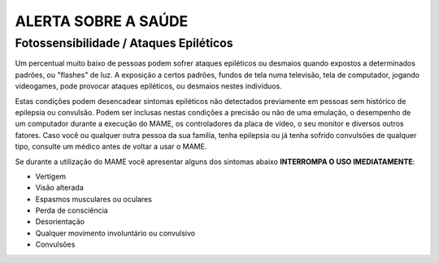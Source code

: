 ALERTA SOBRE A SAÚDE
====================

Fotossensibilidade / Ataques Epiléticos
---------------------------------------

Um percentual muito baixo de pessoas podem sofrer ataques epiléticos ou
desmaios quando expostos a determinados padrões, ou "flashes" de luz. A
exposição a certos padrões, fundos de tela numa televisão, tela de
computador, jogando videogames, pode provocar ataques epiléticos, ou
desmaios nestes indivíduos.

Estas condições podem desencadear sintomas epiléticos não detectados
previamente em pessoas sem histórico de epilepsia ou convulsão. Podem
ser inclusas nestas condições a precisão ou não de uma emulação, o
desempenho de um computador durante a execução do MAME, os controladores
da placa de vídeo, o seu monitor e diversos outros fatores. Caso você
ou qualquer outra pessoa da sua família, tenha epilepsia ou já tenha
sofrido convulsões de qualquer tipo, consulte um médico antes de voltar
a usar o MAME.

Se durante a utilização do MAME você apresentar alguns dos sintomas
abaixo **INTERROMPA O USO IMEDIATAMENTE**:

* Vertigem
* Visão alterada
* Espasmos musculares ou oculares
* Perda de consciência
* Desorientação
* Qualquer movimento involuntário ou convulsivo
* Convulsões
